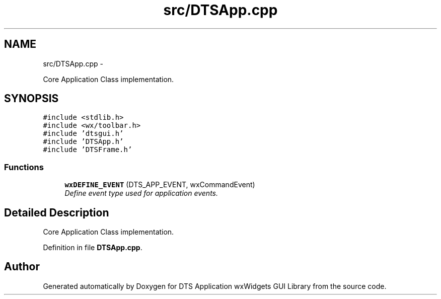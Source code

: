 .TH "src/DTSApp.cpp" 3 "Fri Oct 11 2013" "Version 0.00" "DTS Application wxWidgets GUI Library" \" -*- nroff -*-
.ad l
.nh
.SH NAME
src/DTSApp.cpp \- 
.PP
Core Application Class implementation\&.  

.SH SYNOPSIS
.br
.PP
\fC#include <stdlib\&.h>\fP
.br
\fC#include <wx/toolbar\&.h>\fP
.br
\fC#include 'dtsgui\&.h'\fP
.br
\fC#include 'DTSApp\&.h'\fP
.br
\fC#include 'DTSFrame\&.h'\fP
.br

.SS "Functions"

.in +1c
.ti -1c
.RI "\fBwxDEFINE_EVENT\fP (DTS_APP_EVENT, wxCommandEvent)"
.br
.RI "\fIDefine event type used for application events\&. \fP"
.in -1c
.SH "Detailed Description"
.PP 
Core Application Class implementation\&. 


.PP
Definition in file \fBDTSApp\&.cpp\fP\&.
.SH "Author"
.PP 
Generated automatically by Doxygen for DTS Application wxWidgets GUI Library from the source code\&.
